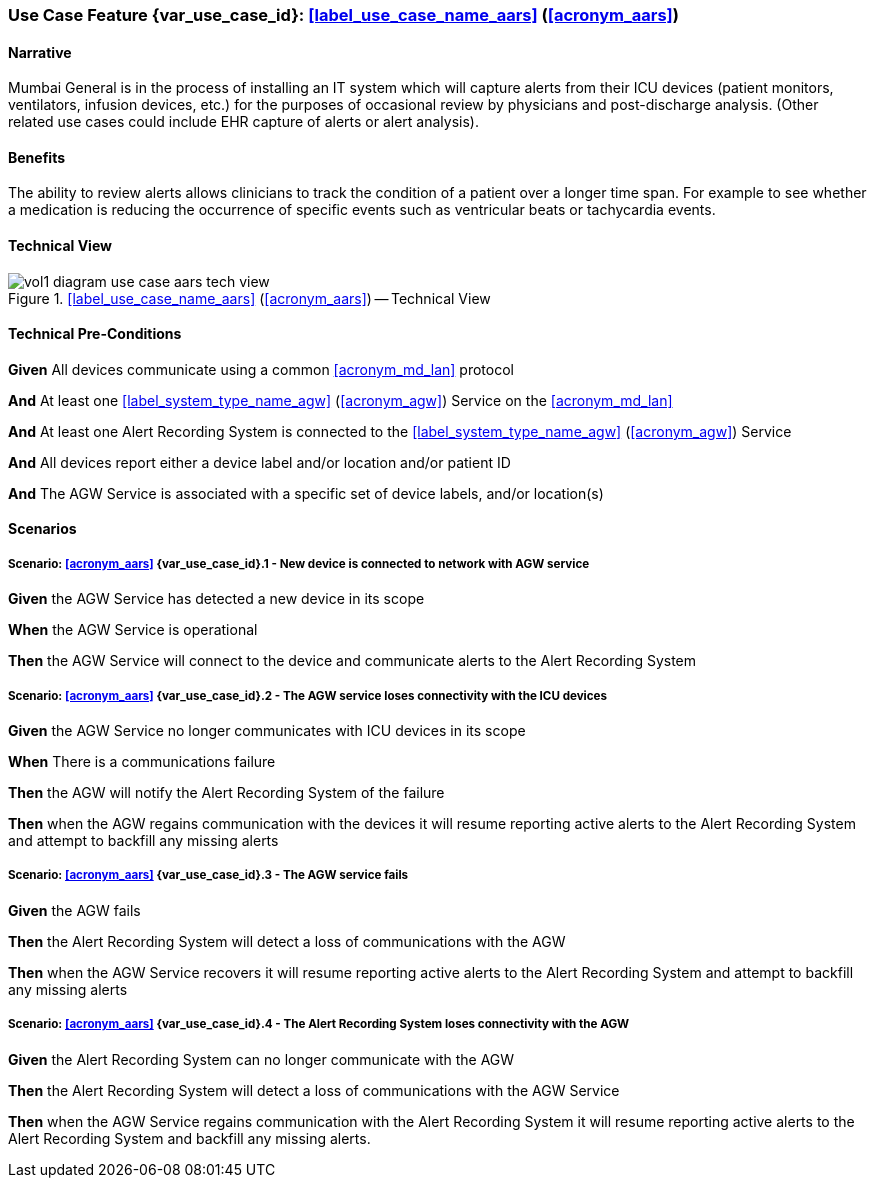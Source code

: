 [#vol1_clause_appendix_c_use_case_aars,sdpi_offset=7]

=== Use Case Feature {var_use_case_id}: <<label_use_case_name_aars>> (<<acronym_aars>>)

// NOTE:  See use case labels in document-declarations.adoc

==== Narrative

Mumbai General is in the process of installing an IT system which will capture alerts from their ICU devices (patient monitors, ventilators, infusion devices, etc.) for the purposes of occasional review by physicians and post-discharge analysis.  (Other related use cases could include EHR capture of alerts or alert analysis).

==== Benefits
The ability to review alerts allows clinicians to track the condition of a patient over a longer time span.  For example to see whether a medication is reducing the occurrence of specific events such as ventricular beats or tachycardia events.

==== Technical View

.<<label_use_case_name_aars>> (<<acronym_aars>>) -- Technical View

image::../images/vol1-diagram-use-case-aars-tech-view.svg[]


[#vol1_clause_appendix_c_use_case_aars_technical_precondition]
==== Technical Pre-Conditions

*Given* All devices communicate using a common <<acronym_md_lan>> protocol

*And* At least one <<label_system_type_name_agw>> (<<acronym_agw>>) Service on the <<acronym_md_lan>>

*And* At least one Alert Recording System is connected to the <<label_system_type_name_agw>> (<<acronym_agw>>) Service

*And* All devices report either a device label and/or location and/or patient ID

*And* The AGW Service is associated with a specific set of device labels, and/or location(s)

[#vol1_clause_appendix_c_use_case_aars_scenarios]
==== Scenarios

===== Scenario: <<acronym_aars>> {var_use_case_id}.1 - New device is connected to network with AGW service

*Given* the AGW Service has detected a new device in its scope

*When* the AGW Service is operational

*Then* the AGW Service will connect to the device and communicate alerts to the Alert Recording System

===== Scenario: <<acronym_aars>> {var_use_case_id}.2 - The AGW service loses connectivity with the ICU devices

*Given* the AGW Service no longer communicates with ICU devices in its scope

*When* There is a communications failure

*Then* the AGW will notify the Alert Recording System of the failure

*Then* when the AGW regains communication with the devices it will resume reporting active alerts to the Alert Recording System and attempt to backfill any missing alerts

===== Scenario: <<acronym_aars>> {var_use_case_id}.3 - The AGW service fails

*Given* the AGW fails

*Then* the Alert Recording System will detect a loss of communications with the AGW

*Then* when the AGW Service recovers it will resume reporting active alerts to the Alert Recording System and attempt to backfill any missing alerts

===== Scenario: <<acronym_aars>> {var_use_case_id}.4 - The Alert Recording System loses connectivity with the AGW

*Given* the Alert Recording System can no longer communicate with the AGW

*Then* the Alert Recording System will detect a loss of communications with the AGW Service

*Then*  when the AGW Service regains communication with the Alert Recording System it will resume reporting active alerts to the Alert Recording System and backfill any missing alerts.


